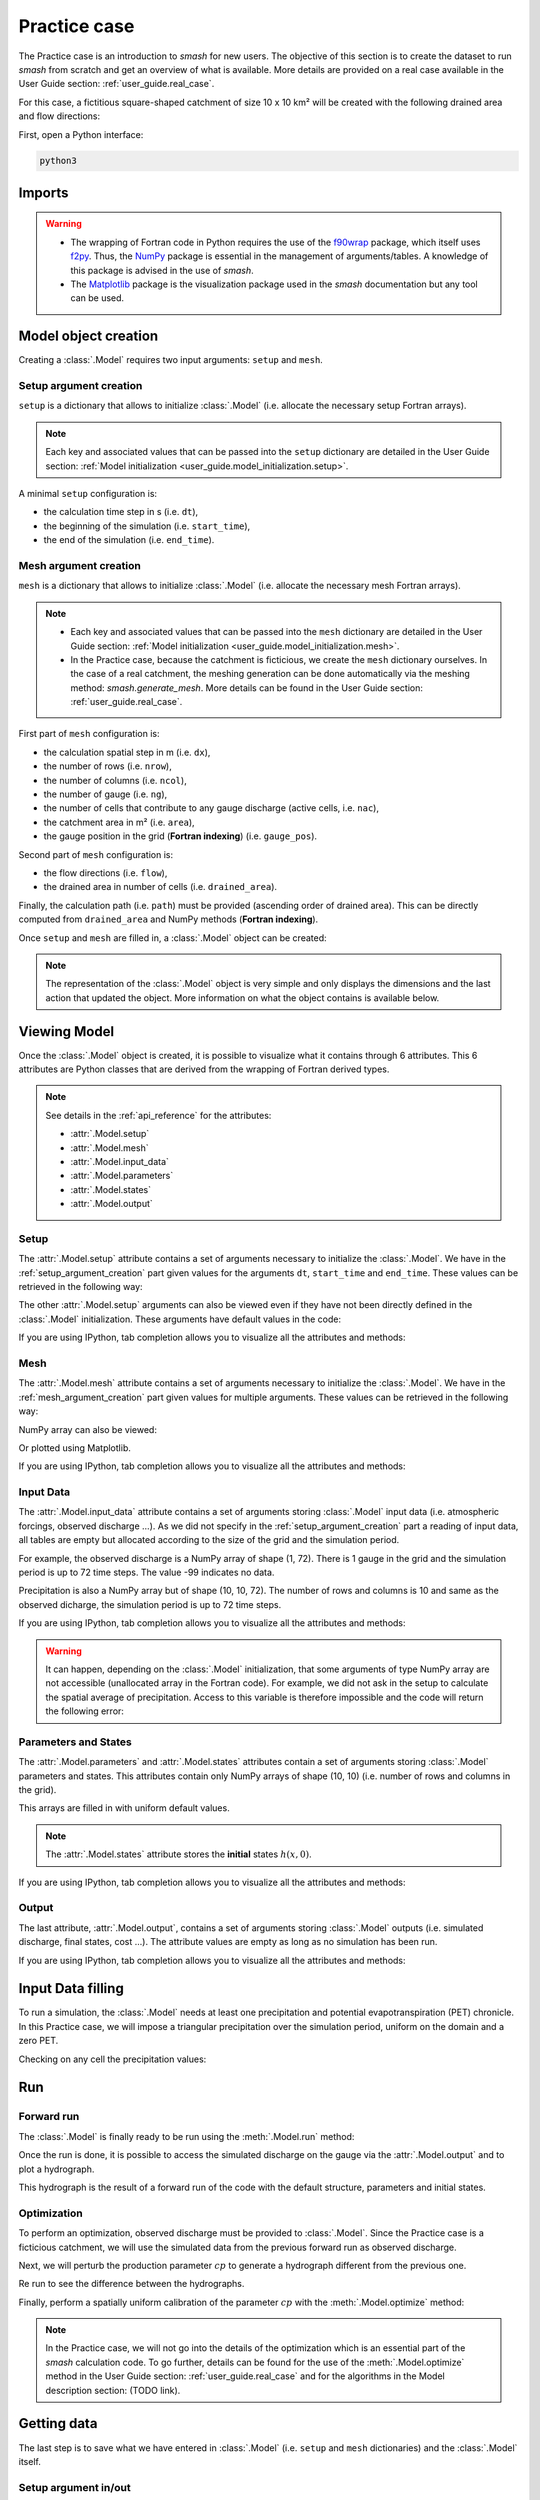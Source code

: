 .. _user_guide.practice_case:

=============
Practice case
=============

The Practice case is an introduction to `smash` for new users. The objective of this section is to create the dataset to run `smash` from scratch and get an overview of what is available. More details are provided on a real case available in the User Guide section: :ref:`user_guide.real_case`.

For this case, a fictitious square-shaped catchment of size 10 x 10 km² will be created with the following drained area and flow directions:

.. image:: ../_static/flwdir_da_Practice_case.png
	:width: 750
	:align: center

First, open a Python interface:

.. code-block:: none

	python3
	
-------
Imports
-------

.. ipython:: python
	
	import smash
	import numpy as np
	import matplotlib.pyplot as plt
	
.. warning::

	- The wrapping of Fortran code in Python requires the use of the `f90wrap <https://github.com/jameskermode/f90wrap>`__ package, which itself uses `f2py <https://numpy.org/doc/stable/f2py/>`__. Thus, the `NumPy <https://numpy.org/>`__ package is essential in the management of arguments/tables. A knowledge of this package is advised in the use of `smash`.
	
	- The `Matplotlib <https://matplotlib.org/>`__ package is the visualization package used in the `smash` documentation but any tool can be used.
	
---------------------	
Model object creation
---------------------

Creating a :class:`.Model` requires two input arguments: ``setup`` and ``mesh``.


.. _setup_argument_creation:

Setup argument creation
***********************
	
``setup`` is a dictionary that allows to initialize :class:`.Model` (i.e. allocate the necessary setup Fortran arrays). 

.. note::
	
	Each key and associated values that can be passed into the ``setup`` dictionary are detailed in the User Guide section: :ref:`Model initialization <user_guide.model_initialization.setup>`.

A minimal ``setup`` configuration is:

- the calculation time step in s (i.e. ``dt``),

- the beginning of the simulation (i.e. ``start_time``),

- the end of the simulation (i.e. ``end_time``).

.. ipython:: python

	setup = {
		"dt": 3_600,
		"start_time": "2020-01-01 00:00",
		"end_time": "2020-01-04 00:00",
	}
	
.. _mesh_argument_creation:
	
Mesh argument creation
**********************

``mesh`` is a dictionary that allows to initialize :class:`.Model` (i.e. allocate the necessary mesh Fortran arrays). 

.. note::
	
	- Each key and associated values that can be passed into the ``mesh`` dictionary are detailed in the User Guide section: :ref:`Model initialization <user_guide.model_initialization.mesh>`.
	
	- In the Practice case, because the catchment is ficticious, we create the ``mesh`` dictionary ourselves. In the case of a real catchment, the meshing generation can be done automatically via the meshing method: `smash.generate_mesh`. More details can be found in the User Guide section: :ref:`user_guide.real_case`.

First part of  ``mesh`` configuration is:

- the calculation spatial step in m (i.e. ``dx``),

- the number of rows (i.e. ``nrow``),

- the number of columns (i.e. ``ncol``),

- the number of gauge (i.e. ``ng``),

- the number of cells that contribute to any gauge discharge (active cells, i.e. ``nac``),

- the catchment area in m² (i.e. ``area``),

- the gauge position in the grid (**Fortran indexing**) (i.e. ``gauge_pos``).

.. ipython:: python

	dx = 1_000
	(nrow, ncol) = (10, 10)

	mesh = {
		"dx": dx,
		"nrow": nrow,
		"ncol": ncol,
		"ng": 1,
		"nac": nrow * ncol,
		"area": nrow * ncol * (dx ** 2),
		"gauge_pos": np.array([[10], [10]], dtype=np.int32),
	}

Second part of ``mesh`` configuration is:

- the flow directions (i.e. ``flow``),

- the drained area in number of cells (i.e. ``drained_area``).

.. ipython:: python

	mesh["flow"] = np.array(
	    [
		[4, 5, 5, 5, 5, 5, 5, 5, 5, 5],
		[3, 4, 5, 5, 5, 5, 5, 5, 5, 5],
		[3, 3, 4, 5, 5, 5, 5, 5, 5, 5],
		[3, 3, 3, 4, 5, 5, 5, 5, 5, 5],
		[3, 3, 3, 3, 4, 5, 5, 5, 5, 5],
		[3, 3, 3, 3, 3, 4, 5, 5, 5, 5],
		[3, 3, 3, 3, 3, 3, 4, 5, 5, 5],
		[3, 3, 3, 3, 3, 3, 3, 4, 5, 5],
		[3, 3, 3, 3, 3, 3, 3, 3, 4, 5],
		[3, 3, 3, 3, 3, 3, 3, 3, 3, 4],
	    ],
	    dtype=np.int32,
	)
	
	mesh["drained_area"] = np.array(
	    [
               [1, 1, 1, 1, 1, 1, 1, 1, 1, 1],
               [1, 4, 2, 2, 2, 2, 2, 2, 2, 2],
               [1, 2, 9, 3, 3, 3, 3, 3, 3, 3],
               [1, 2, 3, 16, 4, 4, 4, 4, 4, 4],
               [1, 2, 3, 4, 25, 5, 5, 5, 5, 5],
               [1, 2, 3, 4, 5, 36, 6, 6, 6, 6],
               [1, 2, 3, 4, 5, 6, 49, 7, 7, 7],
               [1, 2, 3, 4, 5, 6, 7, 64, 8, 8],
               [1, 2, 3, 4, 5, 6, 7, 8, 81, 9],
               [1, 2, 3, 4, 5, 6, 7, 8, 9, 100],
            ],
            dtype=np.int32,
        )


Finally, the calculation path (i.e. ``path``) must be provided (ascending order of drained area). This can be directly computed from ``drained_area`` and NumPy methods (**Fortran indexing**).

.. ipython:: python

	ind_path = np.unravel_index(np.argsort(mesh["drained_area"], axis=None),
		 mesh["drained_area"].shape)

	mesh["path"] = np.zeros(shape=(2, mesh["drained_area"].size), 
		dtype=np.int32)

	mesh["path"][0, :] = ind_path[0] + 1
	mesh["path"][1, :] = ind_path[1] + 1
	

Once ``setup`` and ``mesh`` are filled in, a :class:`.Model` object can be created:

.. ipython:: python
	
	model = smash.Model(setup, mesh)

	model

.. note::

	The representation of the :class:`.Model` object is very simple and only displays the dimensions and the last action that updated the object. More information on what the object contains is available below.
	
-------------
Viewing Model
-------------

Once the :class:`.Model` object is created, it is possible to visualize what it contains through 6 attributes. This 6 attributes are Python classes that are derived from the wrapping of Fortran derived types.

.. note::

	See details in the :ref:`api_reference` for the attributes:
	
	- :attr:`.Model.setup`
	
	- :attr:`.Model.mesh`
	
	- :attr:`.Model.input_data`
	
	- :attr:`.Model.parameters`
	
	- :attr:`.Model.states`
	
	- :attr:`.Model.output`

Setup
*****

The :attr:`.Model.setup` attribute contains a set of arguments necessary to initialize the :class:`.Model`. We have in the :ref:`setup_argument_creation` part given values for the arguments ``dt``, ``start_time`` and ``end_time``. These values can be retrieved in the following way:

.. ipython:: python

	model.setup.dt, model.setup.start_time, model.setup.end_time
	
The other :attr:`.Model.setup` arguments can also be viewed even if they have not been directly defined in the :class:`.Model` initialization. These arguments have default values in the code:

.. ipython:: python

	model.setup.production_module, model.setup.routing_module
	
If you are using IPython, tab completion allows you to visualize all the attributes and methods:

.. ipython:: python
	
	@verbatim
	model.setup.<TAB>
	model.setup.copy(                   model.setup.prcp_directory
	model.setup.daily_interannual_pet   model.setup.prcp_format
	model.setup.dt                      model.setup.production_module
	model.setup.end_time                model.setup.qobs_directory
	model.setup.exchange_module         model.setup.read_pet
	model.setup.from_handle(            model.setup.read_prcp
	model.setup.interception_module     model.setup.read_qobs
	model.setup.mean_forcing            model.setup.routing_module
	model.setup.pet_conversion_factor   model.setup.save_qsim_domain
	model.setup.pet_directory           model.setup.sparse_storage
	model.setup.pet_format              model.setup.start_time
	model.setup.prcp_conversion_factor  model.setup.transfer_module
	
Mesh
****

The :attr:`.Model.mesh` attribute contains a set of arguments necessary to initialize the :class:`.Model`. We have in the :ref:`mesh_argument_creation` part given values for multiple arguments. These values can be retrieved in the following way:

.. ipython:: python

	model.mesh.dx, model.mesh.nrow, model.mesh.ncol
	
NumPy array can also be viewed:

.. ipython:: python

	model.mesh.drained_area
	
Or plotted using Matplotlib.

.. ipython:: python
	
	plt.imshow(model.mesh.drained_area, cmap="Spectral");
	plt.colorbar(label="Number of cells");
	@savefig da_pc_user_guide.png
	plt.title("Practice case - Drained Area");

If you are using IPython, tab completion allows you to visualize all the attributes and methods:

.. ipython:: python
	
	@verbatim
	model.mesh.<TAB>
	model.mesh.active_cell   model.mesh.gauge_pos
	model.mesh.area          model.mesh.nac
	model.mesh.code          model.mesh.ncol
	model.mesh.copy(         model.mesh.ng
	model.mesh.drained_area  model.mesh.nrow
	model.mesh.dx            model.mesh.path
	model.mesh.flow          model.mesh.xmin
	model.mesh.from_handle(  model.mesh.ymax

	

Input Data
**********

The :attr:`.Model.input_data` attribute contains a set of arguments storing :class:`.Model` input data (i.e. atmospheric forcings, observed discharge ...). As we did not specify in the :ref:`setup_argument_creation` part a reading of input data, all tables are empty but allocated according to the size of the grid and the simulation period. 

For example, the observed discharge is a NumPy array of shape (1, 72). There is 1 gauge in the grid and the simulation period is up to 72 time steps. The value -99 indicates no data.

.. ipython:: python

	model.input_data.qobs
	
	model.input_data.qobs.shape
	
Precipitation is also a NumPy array but of shape (10, 10, 72). The number of rows and columns is 10 and same as the observed dicharge, the simulation period is up to 72 time steps.

.. ipython:: python

	model.input_data.prcp.shape

If you are using IPython, tab completion allows you to visualize all the attributes and methods:

.. ipython:: python
	
	@verbatim
	model.input_data.<TAB>
	model.input_data.copy(         model.input_data.prcp
	model.input_data.from_handle(  model.input_data.qobs
	model.input_data.mean_pet      model.input_data.sparse_pet
	model.input_data.mean_prcp     model.input_data.sparse_prcp
	model.input_data.pet
	
.. warning::

	It can happen, depending on the :class:`.Model` initialization, that some arguments of type NumPy array are not accessible (unallocated array in the Fortran code). For example, we did not ask in the setup to calculate the spatial average of precipitation. Access to this variable is therefore impossible and the code will return the following error:
	
	.. ipython:: python
		:okexcept:
			
		model.input_data.mean_prcp
		
Parameters and States
*********************

The :attr:`.Model.parameters` and :attr:`.Model.states` attributes contain a set of arguments storing :class:`.Model` parameters and states. This attributes contain only NumPy arrays of shape (10, 10) (i.e. number of rows and columns in the grid).

.. ipython:: python
	
	model.parameters.cp.shape, model.states.hp.shape
	
This arrays are filled in with uniform default values.

.. ipython:: python
	
	model.parameters.cp, model.states.hp
	
.. note:: 

	The :attr:`.Model.states` attribute stores the **initial** states :math:`h(x,0)`.
	
If you are using IPython, tab completion allows you to visualize all the attributes and methods:

.. ipython:: python
	
	@verbatim
	model.parameters.<TAB>
	model.parameters.alpha         model.parameters.cp
	model.parameters.beta          model.parameters.cst
	model.parameters.cft           model.parameters.exc
	model.parameters.ci            model.parameters.from_handle(
	model.parameters.copy(         model.parameters.lr
	
.. ipython:: python
	
	@verbatim
	model.states.<TAB>
	model.states.copy(         model.states.hlr
	model.states.from_handle(  model.states.hp
	model.states.hft           model.states.hst
	model.states.hi
	
Output
******

The last attribute, :attr:`.Model.output`, contains a set of arguments storing :class:`.Model` outputs (i.e. simulated discharge, final states, cost ...). The attribute values are empty as long as no simulation has been run.

If you are using IPython, tab completion allows you to visualize all the attributes and methods:

.. ipython:: python
	
	@verbatim
	model.output.<TAB>
	model.output.an                   model.output.parameters_gradient
	model.output.copy(                model.output.qsim
	model.output.cost                 model.output.qsim_domain
	model.output.from_handle(         model.output.sp1
	model.output.fstates              model.output.sp2
	model.output.ian                  model.output.sparse_qsim_domain


------------------
Input Data filling
------------------

To run a simulation, the :class:`.Model` needs at least one precipitation and potential evapotranspiration (PET) chronicle. In this Practice case, we will impose a triangular precipitation over the simulation period, uniform on the domain and a zero PET.

.. ipython:: python

	prcp = np.zeros(shape=model.input_data.prcp.shape[2], dtype=np.float32)
	
	tri = np.linspace(0, 6.25, 10)
	
	prcp[0:10] = tri
	
	prcp[9:19] = np.flip(tri)
	
	model.input_data.prcp = np.broadcast_to(prcp, model.input_data.prcp.shape)

	model.input_data.pet = 0.
	
Checking on any cell the precipitation values:

.. ipython:: python

	plt.plot(model.input_data.prcp[0,0,:]);
	plt.grid(alpha=.7, ls="--");
	plt.xlabel("Time step");
	@savefig prpc_pc_user_guide.png
	plt.ylabel("Precipitation $(mm/h)$");
	
---
Run
---

Forward run
***********

The :class:`.Model` is finally ready to be run using the :meth:`.Model.run` method:
	
.. ipython:: python

	model.run(inplace=True)

	model
	
Once the run is done, it is possible to access the simulated discharge on the gauge via the :attr:`.Model.output` and to plot a hydrograph.
	
	
.. ipython:: python

	plt.plot(model.output.qsim[0,:]);
	plt.grid(alpha=.7, ls="--");
	plt.xlabel("Time step");
	@savefig qsim_fwd_pc_user_guide.png
	plt.ylabel("Simulated discharge $(m^3/s)$");
	

This hydrograph is the result of a forward run of the code with the default structure, parameters and initial states.
	
Optimization
************

To perform an optimization, observed discharge must be provided to :class:`.Model`. Since the Practice case is a ficticious catchment, we will use the simulated data from the previous forward run as observed discharge.

.. ipython:: python

	model.input_data.qobs = model.output.qsim.copy()
	
Next, we will perturb the production parameter :math:`cp` to generate a hydrograph different from the previous one.

.. ipython:: python

	model.parameters.cp = 1
	
Re run to see the difference between the hydrographs.

.. ipython:: python

	model.run(inplace=True)
	
	plt.plot(model.input_data.qobs[0,:], label="Observed discharge");
	plt.plot(model.output.qsim[0,:], label="Simulated discharge");
	plt.grid(alpha=.7, ls="--");
	plt.xlabel("Time step");
	plt.ylabel("Simulated discharge $(m^3/s)$");
	@savefig qsim_fwd2_pc_user_guide.png
	plt.legend();
	
Finally, perform a spatially uniform calibration of the parameter :math:`cp` with the :meth:`.Model.optimize` method:

.. ipython:: python

	model.optimize("sbs", control_vector=["cp"], inplace=True)

	model

.. ipython:: python
	
	plt.plot(model.input_data.qobs[0,:], label="Observed discharge");
	plt.plot(model.output.qsim[0,:], label="Simulated discharge");
	plt.grid(alpha=.7, ls="--");
	plt.xlabel("Time step");
	plt.ylabel("Simulated discharge $(m^3/s)$");
	@savefig qsim_opt_pc_user_guide.png
	plt.legend();
	
.. note::
	
	In the Practice case, we will not go into the details of the optimization which is an essential part of the `smash` calculation code. To go further, details can be found for the use of the :meth:`.Model.optimize` method in the User Guide section: :ref:`user_guide.real_case` and for the algorithms in the Model description section: (TODO link).
	
	
------------
Getting data
------------

The last step is to save what we have entered in :class:`.Model` (i.e. ``setup`` and ``mesh`` dictionaries) and the :class:`.Model` itself.


Setup argument in/out
*********************

The setup dictionary ``setup``, which was created in the section :ref:`setup_argument_creation`, can be saved in `YAML <https://yaml.org/spec/1.2.2/>`__ format via the method :meth:`smash.save_setup`.

.. ipython:: python

	smash.save_setup(setup, "setup.yaml")
	
A file named ``setup.yaml`` has been created in the current working directory containing the ``setup`` dictionary information. This file can itself be opened in order to recover our initial ``setup`` dictionary via the method :meth:`smash.read_setup`.

.. ipython:: python

	setup2 = smash.read_setup("setup.yaml")
	
	setup2
	
Mesh argument in/out
********************

In a similar way to ``setup`` dictionary, the ``mesh`` dictionary created in the section :ref:`mesh_argument_creation` can be saved to file via the method :meth:`smash.save_mesh`. However, 3D NumPy arrays cannot be saved in YAML format, so the ``mesh`` is saved in `HDF5 <https://www.hdfgroup.org/solutions/hdf5/>`__ format.

.. ipython:: python

	smash.save_mesh(mesh, "mesh.hdf5")
	
A file named ``mesh.hdf5`` has been created in the current working directory containing the ``mesh`` dictionary information. This file can itself be opened in order to recover our initial ``mesh`` dictionary via the method :meth:`smash.read_mesh`.

.. ipython:: python

	mesh2 = smash.read_mesh("mesh.hdf5")
	
	mesh2
	
A new :class:`.Model` object can be created from the read files (same as the first one).

.. ipython:: python

	model2 = smash.Model(setup2, mesh2)

	model2
	
Model in/out
************

The :class:`.Model` object can also be saved to file. Like the ``mesh``, it will be saved in HDF5 format using the :meth:`smash.save_model` method. Here, we will save the :class:`.Model` object ``model`` after optimization.

.. ipython:: python

	smash.save_model(model, "model.hdf5")

A file named ``model.hdf5`` has been created in the current working directory containing the ``model`` object information. This file can itself be opened in order to recover our initial ``model`` object via the method :meth:`smash.read_model`.

.. ipython:: python

	model3 = smash.read_model("model.hdf5")

	model3

``model3`` is directly the :class:`.Model` object itself on which the methods associated with the object are applicable.

.. ipython:: python

	model3.run(inplace=True)

	model3